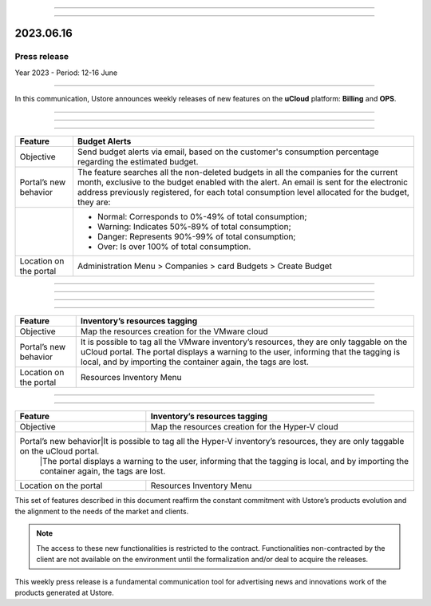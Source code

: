 .. figure:: /figuras/_ustore.png
   :alt: Logo uStore
   :scale: 50 %
   :align: center

----

.. centered:: Português_      -     Español_     -     English    


.. _Português: https://ustore-software-e-servicos-ltda-manuais.readthedocs-hosted.com/pt/latest/Press-Release/2023.06.16.html


.. _Español: https://ustore-software-e-servicos-ltda-manuais.readthedocs-hosted.com/pt/latest/Press-Release/2023.06.16.spa.html

====

2023.06.16
==========

Press release
-------------
Year 2023 - Period: 12-16 June 

====

In this communication, Ustore announces weekly releases of new features on the **uCloud** platform: **Billing** and **OPS**. 

====

====

.. centered:: uCloud Billing
           
====


+----------------------------+----------------------------------------------------------------------------------------------------------------------------------------+
|Feature                     |Budget Alerts                                                                                                                           |
+============================+========================================================================================================================================+
|Objective                   |Send budget alerts via email, based on the customer's consumption percentage regarding the estimated budget.                            |
+----------------------------+----------------------------------------------------------------------------------------------------------------------------------------+
|Portal’s new behavior       |The feature searches all the non-deleted budgets in all the companies for the current month, exclusive to the budget enabled with the   |
|                            |alert.                                                                                                                                  | 
|                            |An email is sent for the electronic address previously registered, for each total consumption level allocated for the budget, they are: |   
+----------------------------+----------------------------------------------------------------------------------------------------------------------------------------+
|                            |* Normal: Corresponds to 0%-49% of total consumption;                                                                                   |
|                            |* Warning: Indicates 50%-89% of total consumption;                                                                                      |
|                            |* Danger: Represents 90%-99% of total consumption;                                                                                      |
|                            |* Over: Is over 100% of total consumption.                                                                                              |
+----------------------------+----------------------------------------------------------------------------------------------------------------------------------------+
|Location on the portal      |Administration Menu > Companies > card Budgets > Create Budget                                                                          |
+----------------------------+----------------------------------------------------------------------------------------------------------------------------------------+

====

.. centered:: uCloud OPS

====

====

.. centered:: **VMware Cloud**

====

+----------------------------+----------------------------------------------------------------------------------------------------------------------------------------+
|Feature                     |Inventory’s resources tagging                                                                                                           |
+============================+========================================================================================================================================+
|Objective                   |Map the resources creation for the VMware cloud                                                                                         |
+----------------------------+----------------------------------------------------------------------------------------------------------------------------------------+
|Portal’s new behavior       |It is possible to tag all the VMware inventory’s resources, they are only taggable on the uCloud portal.                                |
|                            |The portal displays a warning to the user, informing that the tagging is local, and by importing the container again, the tags are lost.|
+----------------------------+----------------------------------------------------------------------------------------------------------------------------------------+
|Location on the portal      |Resources Inventory Menu                                                                                                                |
+----------------------------+----------------------------------------------------------------------------------------------------------------------------------------+


====

.. centered:: **Hyper-V Cloud**

====


+----------------------------+-----------------------------------------------------------------------------------------------------------------------------------------+
|Feature                     |Inventory’s resources tagging                                                                                                            |
+============================+=========================================================================================================================================+
|Objective                   |Map the resources creation for the Hyper-V cloud                                                                                         |
+----------------------------+-----------------------------------------------------------------------------------------------------------------------------------------+
|Portal’s new behavior|It is possible to tag all the Hyper-V inventory’s resources, they are only taggable on the uCloud portal.                                       |
|                            |The portal displays a warning to the user, informing that the tagging is local, and by importing the container again, the tags are lost. |
+----------------------------+-----------------------------------------------------------------------------------------------------------------------------------------+
|Location on the portal      |Resources Inventory Menu                                                                                                                 |
+----------------------------+-----------------------------------------------------------------------------------------------------------------------------------------+




This set of features described in this document reaffirm the constant commitment with Ustore’s products evolution and the alignment to the needs of the market and clients.


.. note:: The access to these new functionalities is restricted to the contract. Functionalities non-contracted by the client are not available on the environment until the formalization and/or deal to acquire the releases.


This weekly press release is a fundamental communication tool for advertising news and innovations work of the products generated at Ustore.